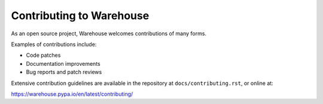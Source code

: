 Contributing to Warehouse
=========================

As an open source project, Warehouse welcomes contributions of many forms.

Examples of contributions include:

* Code patches
* Documentation improvements
* Bug reports and patch reviews

Extensive contribution guidelines are available in the repository at
``docs/contributing.rst``, or online at:

https://warehouse.pypa.io/en/latest/contributing/
